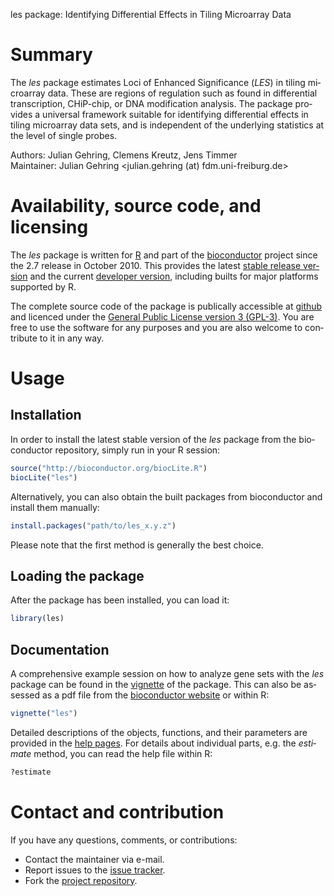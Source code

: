 les package: Identifying Differential Effects in Tiling Microarray Data

#+AUTHOR: Julian Gehring
#+KEYWORDS: les, Loci of Enhanced Significance, R bioconductor package, tiling microarrays, differential design
#+LANGUAGE: en

#+LINK_UP: index.html
#+LINK_HOME: http://julian-gehring.github.com/

#+OPTIONS: creator:nil num:nil timestamp:t email:nil author:t html-postamble:nil
#+STYLE: <link rel="stylesheet" type="text/css" href="http://julian-gehring.github.com/worg.css" />
#+STYLE: <link title="les package - Feed" href="https://github.com/julian-gehring/les/commits/gh-pages.atom" type="application/atom+xml" rel="alternate" />


* Summary

  The /les/ package estimates Loci of Enhanced Significance (/LES/) in tiling microarray data. These are regions of regulation such as found in differential transcription, CHiP-chip, or DNA modification analysis. The package provides a universal framework suitable for identifying differential effects in tiling microarray data sets, and is independent of the underlying statistics at the level of single probes. 

  Authors: Julian Gehring, Clemens Kreutz, Jens Timmer\\
  Maintainer: Julian Gehring <julian.gehring (at) fdm.uni-freiburg.de>


* Availability, source code, and licensing

  The /les/ package is written for [[http://www.r-project.org/][R]] and part of the [[http://bioconductor.org][bioconductor]] project since the 2.7 release in October 2010. This provides the latest [[http://www.bioconductor.org/help/bioc-views/release/bioc/html/les.html][stable release version]] and the current [[http://www.bioconductor.org/help/bioc-views/devel/bioc/html/les.html][developer version]], including builts for major platforms supported by R.

  The complete source code of the package is publically accessible at [[https://github.com/julian-gehring/les][github]] and licenced under the [[http://www.gnu.org/licenses/gpl-3.0.html][General Public License version 3 (GPL-3)]]. You are free to use the software for any purposes and you are also welcome to contribute to it in any way.


* Usage
   

** Installation

   In order to install the latest stable version of the /les/ package from the bioconductor repository, simply run in your R session:

   #+begin_src R
   source("http://bioconductor.org/biocLite.R")
   biocLite("les")
   #+end_src

   Alternatively, you can also obtain the built packages from bioconductor and install them manually:

   #+begin_src R
   install.packages("path/to/les_x.y.z")
   #+end_src

   Please note that the first method is generally the best choice.


** Loading the package
   
   After the package has been installed, you can load it:

   #+begin_src R
   library(les)
   #+end_src


** Documentation

   A comprehensive example session on how to analyze gene sets with the /les/ package can be found in the [[file:doc/les_vignette.org][vignette]] of the package. This can also be assessed as a pdf file from the [[http://www.bioconductor.org/packages/release/bioc/vignettes/les/inst/doc/les.pdf][bioconductor website]] or within R:

   #+begin_src R
   vignette("les")
   #+end_src

   Detailed descriptions of the objects, functions, and their parameters are provided in the [[http://www.bioconductor.org/packages/release/bioc/manuals/les/man/les.pdf][help pages]]. For details about individual parts, e.g. the /estimate/ method, you can read the help file within R:

   #+begin_src R
   ?estimate
   #+end_src


* Contact and contribution

  If you have any questions, comments, or contributions:
  - Contact the maintainer via e-mail.
  - Report issues to the [[https://github.com/julian-gehring/les/issues][issue tracker]].
  - Fork the [[https://github.com/julian-gehring/les][project repository]].
